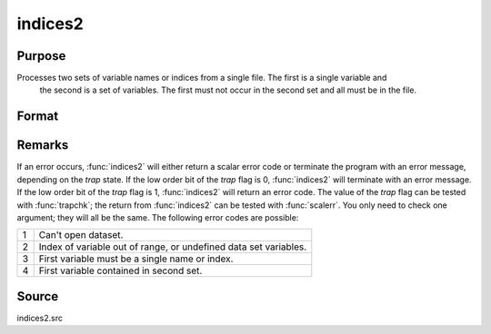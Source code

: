 
indices2
==============================================

Purpose
----------------

Processes two sets of variable names or indices from a single file. The first is a single variable and
 the second is a set of variables. The first must not occur in the second set and all must be in the file.

Format
----------------
.. function:: indices2(dataset, var1, var2)

    :param dataset: the name of the data set.
    :type dataset: string

    :param var1: variable name or index.

        This can be either the name of the variable, or the column index of the variable.
        
        If null or 0, the last variable in the data set will be used.

    :type var1: string or scalar

    :param var2: a character vector of names or a numeric vector of column indices.
        If scalar 0, all variables in the data set except the one associated with *var1* will be selected.
    :type var2: Nx1 vector

    :returns: name1 (*scalar character matrix*) containing the name of the variable associated with *var1*.

    :returns: indx1 (*scalar*), the column index of *var1*.

    :returns: name2 (*Nx1 character vector*), the names associated with *var2*.

    :returns: indx2 (*Nx1 numeric vector*), the column indices of *var2*.



Remarks
-------

If an error occurs, :func:`indices2` will either return a scalar error code or
terminate the program with an error message, depending on the `trap`
state. If the low order bit of the `trap` flag is 0, :func:`indices2` will
terminate with an error message. If the low order bit of the `trap` flag
is 1, :func:`indices2` will return an error code. The value of the `trap` flag can
be tested with :func:`trapchk`; the return from :func:`indices2` can be tested with
:func:`scalerr`. You only need to check one argument; they will all be the same.
The following error codes are possible:

+---+-----------------------------------------------------+
| 1 | Can't open dataset.                                 |
+---+-----------------------------------------------------+
| 2 | Index of variable out of range, or undefined data   |
|   | set variables.                                      |
+---+-----------------------------------------------------+
| 3 | First variable must be a single name or index.      |
+---+-----------------------------------------------------+
| 4 | First variable contained in second set.             |
+---+-----------------------------------------------------+



Source
------

indices2.src


